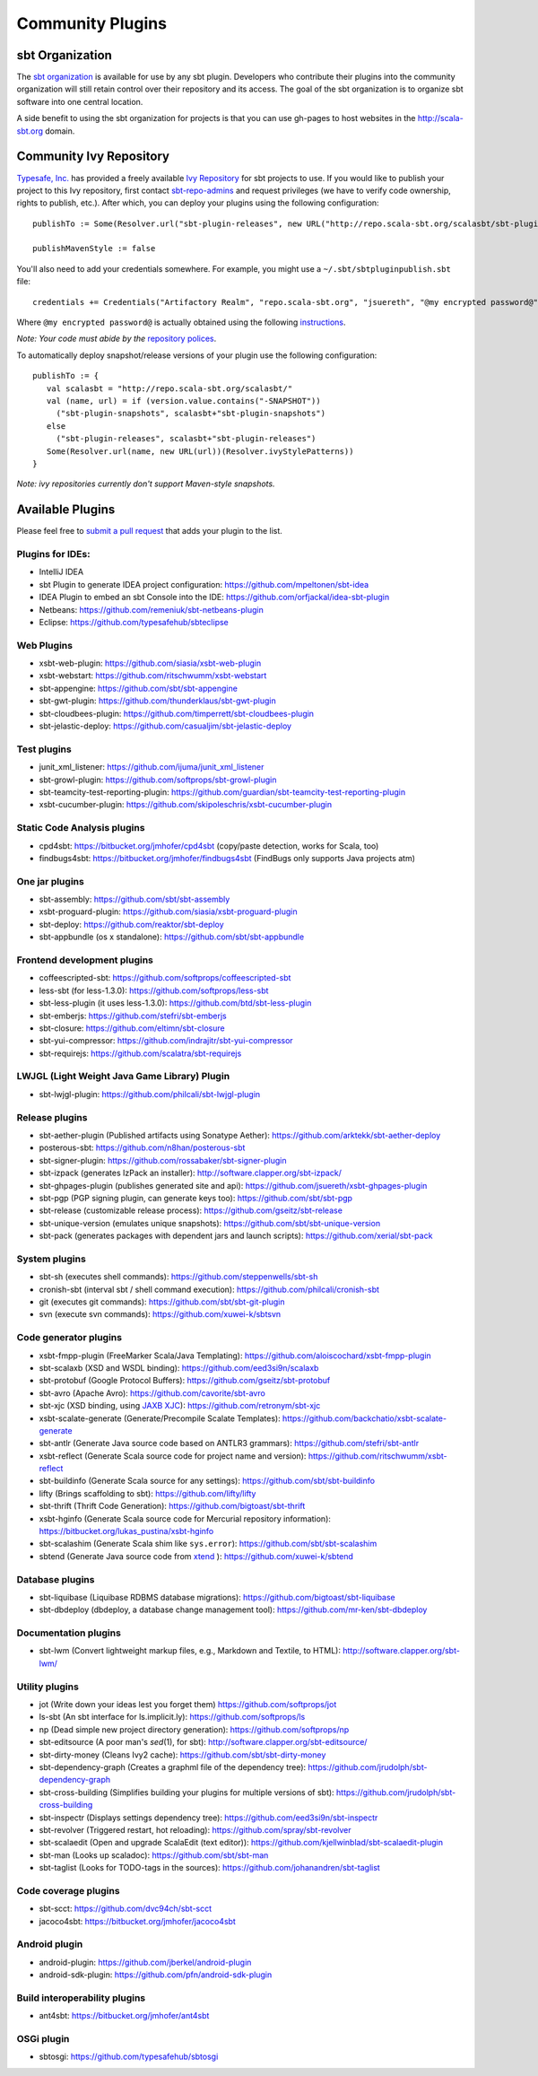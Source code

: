 =================
Community Plugins
=================

sbt Organization
================
           
The `sbt organization <http://github.com/sbt>`_ is available for use by any sbt plugin.  
Developers who contribute their plugins into the community organization will still retain 
control over their repository and its access.   The goal of the sbt organization is to
organize sbt software into one central location.

A side benefit to using the sbt organization for projects is that you can use gh-pages to host websites in the http://scala-sbt.org domain.

Community Ivy Repository
========================

`Typesafe, Inc. <http://www.typesafe.com>`_ has provided a freely available `Ivy Repository <http://repo.scala-sbt.org/scalasbt>`_ for sbt projects to use.
If you would like to publish your project to this Ivy repository, first contact `sbt-repo-admins <http://groups.google.com/group/sbt-repo-admins?hl=en>`_ and request privileges (we have to verify code ownership, rights to publish, etc.).  After which, you can deploy your plugins using the following configuration:

::

     publishTo := Some(Resolver.url("sbt-plugin-releases", new URL("http://repo.scala-sbt.org/scalasbt/sbt-plugin-releases/"))(Resolver.ivyStylePatterns))
     
     publishMavenStyle := false
 
You'll also need to add your credentials somewhere.  For example, you might use a ``~/.sbt/sbtpluginpublish.sbt`` file:
 
::

     credentials += Credentials("Artifactory Realm", "repo.scala-sbt.org", "jsuereth", "@my encrypted password@")
 
Where ``@my encrypted password@`` is actually obtained using the following `instructions <http://wiki.jfrog.org/confluence/display/RTF/Centrally+Secure+Passwords>`_.
 
*Note: Your code must abide by the* `repository polices <Repository-Rules>`_.

To automatically deploy snapshot/release versions of your plugin use the following configuration:

::

    publishTo := {
       val scalasbt = "http://repo.scala-sbt.org/scalasbt/"
       val (name, url) = if (version.value.contains("-SNAPSHOT"))
         ("sbt-plugin-snapshots", scalasbt+"sbt-plugin-snapshots")
       else
         ("sbt-plugin-releases", scalasbt+"sbt-plugin-releases")
       Some(Resolver.url(name, new URL(url))(Resolver.ivyStylePatterns))
    }

*Note: ivy repositories currently don't support Maven-style snapshots.*

Available Plugins
=================

Please feel free to `submit a pull request <https://github.com/harrah/xsbt/pulls>`_ that adds your plugin to the list.

Plugins for IDEs:
~~~~~~~~~~~~~~~~~

-  IntelliJ IDEA
-  sbt Plugin to generate IDEA project configuration:
   https://github.com/mpeltonen/sbt-idea
-  IDEA Plugin to embed an sbt Console into the IDE:
   https://github.com/orfjackal/idea-sbt-plugin
-  Netbeans: https://github.com/remeniuk/sbt-netbeans-plugin
-  Eclipse: https://github.com/typesafehub/sbteclipse

Web Plugins
~~~~~~~~~~~

-  xsbt-web-plugin: https://github.com/siasia/xsbt-web-plugin
-  xsbt-webstart: https://github.com/ritschwumm/xsbt-webstart
-  sbt-appengine: https://github.com/sbt/sbt-appengine
-  sbt-gwt-plugin: https://github.com/thunderklaus/sbt-gwt-plugin
-  sbt-cloudbees-plugin:
   https://github.com/timperrett/sbt-cloudbees-plugin
-  sbt-jelastic-deploy: https://github.com/casualjim/sbt-jelastic-deploy

Test plugins
~~~~~~~~~~~~

-  junit_xml_listener: https://github.com/ijuma/junit_xml_listener
-  sbt-growl-plugin: https://github.com/softprops/sbt-growl-plugin
-  sbt-teamcity-test-reporting-plugin:
   https://github.com/guardian/sbt-teamcity-test-reporting-plugin
-  xsbt-cucumber-plugin:
   https://github.com/skipoleschris/xsbt-cucumber-plugin

Static Code Analysis plugins
~~~~~~~~~~~~~~~~~~~~~~~~~~~~

-  cpd4sbt: https://bitbucket.org/jmhofer/cpd4sbt (copy/paste detection,
   works for Scala, too)
-  findbugs4sbt: https://bitbucket.org/jmhofer/findbugs4sbt (FindBugs
   only supports Java projects atm)

One jar plugins
~~~~~~~~~~~~~~~

-  sbt-assembly: https://github.com/sbt/sbt-assembly
-  xsbt-proguard-plugin: https://github.com/siasia/xsbt-proguard-plugin
-  sbt-deploy: https://github.com/reaktor/sbt-deploy
-  sbt-appbundle (os x standalone): https://github.com/sbt/sbt-appbundle

Frontend development plugins
~~~~~~~~~~~~~~~~~~~~~~~~~~~~

-  coffeescripted-sbt: https://github.com/softprops/coffeescripted-sbt
-  less-sbt (for less-1.3.0): https://github.com/softprops/less-sbt
-  sbt-less-plugin (it uses less-1.3.0):
   https://github.com/btd/sbt-less-plugin
-  sbt-emberjs: https://github.com/stefri/sbt-emberjs
-  sbt-closure: https://github.com/eltimn/sbt-closure
-  sbt-yui-compressor: https://github.com/indrajitr/sbt-yui-compressor
-  sbt-requirejs: https://github.com/scalatra/sbt-requirejs

LWJGL (Light Weight Java Game Library) Plugin
~~~~~~~~~~~~~~~~~~~~~~~~~~~~~~~~~~~~~~~~~~~~~

-  sbt-lwjgl-plugin: https://github.com/philcali/sbt-lwjgl-plugin

Release plugins
~~~~~~~~~~~~~~~

-  sbt-aether-plugin (Published artifacts using Sonatype Aether):
   https://github.com/arktekk/sbt-aether-deploy
-  posterous-sbt: https://github.com/n8han/posterous-sbt
-  sbt-signer-plugin: https://github.com/rossabaker/sbt-signer-plugin
-  sbt-izpack (generates IzPack an installer):
   http://software.clapper.org/sbt-izpack/
-  sbt-ghpages-plugin (publishes generated site and api):
   https://github.com/jsuereth/xsbt-ghpages-plugin
-  sbt-pgp (PGP signing plugin, can generate keys too):
   https://github.com/sbt/sbt-pgp
-  sbt-release (customizable release process):
   https://github.com/gseitz/sbt-release
-  sbt-unique-version (emulates unique snapshots):
   https://github.com/sbt/sbt-unique-version
-  sbt-pack (generates packages with dependent jars and launch scripts):
   https://github.com/xerial/sbt-pack

System plugins
~~~~~~~~~~~~~~

-  sbt-sh (executes shell commands):
   https://github.com/steppenwells/sbt-sh
-  cronish-sbt (interval sbt / shell command execution):
   https://github.com/philcali/cronish-sbt
-  git (executes git commands): https://github.com/sbt/sbt-git-plugin
-  svn (execute svn commands): https://github.com/xuwei-k/sbtsvn

Code generator plugins
~~~~~~~~~~~~~~~~~~~~~~

-  xsbt-fmpp-plugin (FreeMarker Scala/Java Templating):
   https://github.com/aloiscochard/xsbt-fmpp-plugin
-  sbt-scalaxb (XSD and WSDL binding):
   https://github.com/eed3si9n/scalaxb
-  sbt-protobuf (Google Protocol Buffers):
   https://github.com/gseitz/sbt-protobuf
-  sbt-avro (Apache Avro): https://github.com/cavorite/sbt-avro
-  sbt-xjc (XSD binding, using `JAXB XJC <http://download.oracle.com/javase/6/docs/technotes/tools/share/xjc.html>`_):
   https://github.com/retronym/sbt-xjc
-  xsbt-scalate-generate (Generate/Precompile Scalate Templates):
   https://github.com/backchatio/xsbt-scalate-generate
-  sbt-antlr (Generate Java source code based on ANTLR3 grammars):
   https://github.com/stefri/sbt-antlr
-  xsbt-reflect (Generate Scala source code for project name and
   version): https://github.com/ritschwumm/xsbt-reflect
-  sbt-buildinfo (Generate Scala source for any settings):
   https://github.com/sbt/sbt-buildinfo
-  lifty (Brings scaffolding to sbt): https://github.com/lifty/lifty
-  sbt-thrift (Thrift Code Generation):
   https://github.com/bigtoast/sbt-thrift
-  xsbt-hginfo (Generate Scala source code for Mercurial repository
   information): https://bitbucket.org/lukas\_pustina/xsbt-hginfo
-  sbt-scalashim (Generate Scala shim like ``sys.error``):
   https://github.com/sbt/sbt-scalashim
-  sbtend (Generate Java source code from
   `xtend <http://www.eclipse.org/xtend/>`_ ):
   https://github.com/xuwei-k/sbtend

Database plugins
~~~~~~~~~~~~~~~~

-  sbt-liquibase (Liquibase RDBMS database migrations):
   https://github.com/bigtoast/sbt-liquibase
-  sbt-dbdeploy (dbdeploy, a database change management tool):
   https://github.com/mr-ken/sbt-dbdeploy

Documentation plugins
~~~~~~~~~~~~~~~~~~~~~

-  sbt-lwm (Convert lightweight markup files, e.g., Markdown and
   Textile, to HTML): http://software.clapper.org/sbt-lwm/

Utility plugins
~~~~~~~~~~~~~~~

-  jot (Write down your ideas lest you forget them)
   https://github.com/softprops/jot
-  ls-sbt (An sbt interface for ls.implicit.ly):
   https://github.com/softprops/ls
-  np (Dead simple new project directory generation):
   https://github.com/softprops/np
-  sbt-editsource (A poor man's *sed*\ (1), for sbt):
   http://software.clapper.org/sbt-editsource/
-  sbt-dirty-money (Cleans Ivy2 cache):
   https://github.com/sbt/sbt-dirty-money
-  sbt-dependency-graph (Creates a graphml file of the dependency tree):
   https://github.com/jrudolph/sbt-dependency-graph
-  sbt-cross-building (Simplifies building your plugins for multiple
   versions of sbt): https://github.com/jrudolph/sbt-cross-building
-  sbt-inspectr (Displays settings dependency tree):
   https://github.com/eed3si9n/sbt-inspectr
-  sbt-revolver (Triggered restart, hot reloading):
   https://github.com/spray/sbt-revolver
-  sbt-scalaedit (Open and upgrade ScalaEdit (text editor)):
   https://github.com/kjellwinblad/sbt-scalaedit-plugin
-  sbt-man (Looks up scaladoc): https://github.com/sbt/sbt-man
-  sbt-taglist (Looks for TODO-tags in the sources):
   https://github.com/johanandren/sbt-taglist

Code coverage plugins
~~~~~~~~~~~~~~~~~~~~~

-  sbt-scct: https://github.com/dvc94ch/sbt-scct
-  jacoco4sbt: https://bitbucket.org/jmhofer/jacoco4sbt

Android plugin
~~~~~~~~~~~~~~

-  android-plugin: https://github.com/jberkel/android-plugin
-  android-sdk-plugin: https://github.com/pfn/android-sdk-plugin

Build interoperability plugins
~~~~~~~~~~~~~~~~~~~~~~~~~~~~~~

-  ant4sbt: https://bitbucket.org/jmhofer/ant4sbt

OSGi plugin
~~~~~~~~~~~

-  sbtosgi: https://github.com/typesafehub/sbtosgi

